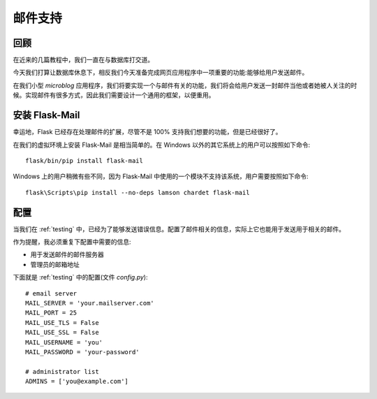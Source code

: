 .. _email:


邮件支持
===========


回顾
--------

在近来的几篇教程中，我们一直在与数据库打交道。

今天我们打算让数据库休息下，相反我们今天准备完成网页应用程序中一项重要的功能:能够给用户发送邮件。

在我们小型 *microblog* 应用程序，我们将要实现一个与邮件有关的功能，我们将会给用户发送一封邮件当他或者她被人关注的时候。实现邮件有很多方式，因此我们需要设计一个通用的框架，以便重用。


安装 Flask-Mail
-----------------

幸运地，Flask 已经存在处理邮件的扩展，尽管不是 100% 支持我们想要的功能，但是已经很好了。

在我们的虚拟环境上安装 Flask-Mail 是相当简单的。在 Windows 以外的其它系统上的用户可以按照如下命令::

    flask/bin/pip install flask-mail

Windows 上的用户稍微有些不同，因为 Flask-Mail 中使用的一个模块不支持该系统，用户需要按照如下命令::

    flask\Scripts\pip install --no-deps lamson chardet flask-mail


配置
-------

当我们在 :ref:`testing` 中，已经为了能够发送错误信息。配置了邮件相关的信息，实际上它也能用于发送用于相关的邮件。

作为提醒，我必须重复下配置中需要的信息:

* 用于发送邮件的邮件服务器
* 管理员的邮箱地址

下面就是 :ref:`testing` 中的配置(文件 *config.py*)::

    # email server
    MAIL_SERVER = 'your.mailserver.com'
    MAIL_PORT = 25
    MAIL_USE_TLS = False
    MAIL_USE_SSL = False
    MAIL_USERNAME = 'you'
    MAIL_PASSWORD = 'your-password'

    # administrator list
    ADMINS = ['you@example.com']

